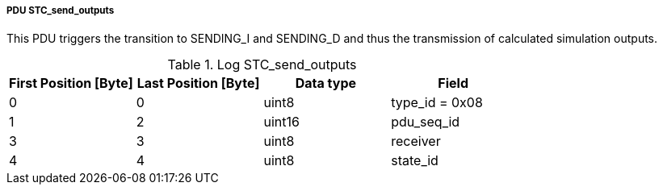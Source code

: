 ===== PDU STC_send_outputs
This PDU triggers the transition to +SENDING_I+ and +SENDING_D+ and thus the transmission of calculated simulation outputs.

.Log STC_send_outputs
[width="100%", cols="2,2,2,2", options= "header"]
|===
|First Position [Byte]
|Last Position [Byte]
|Data type
|Field

|0
|0
|uint8
|type_id = 0x08

|1
|2
|uint16
|pdu_seq_id

|3
|3
|uint8
|receiver

|4
|4
|uint8
|state_id

|===
